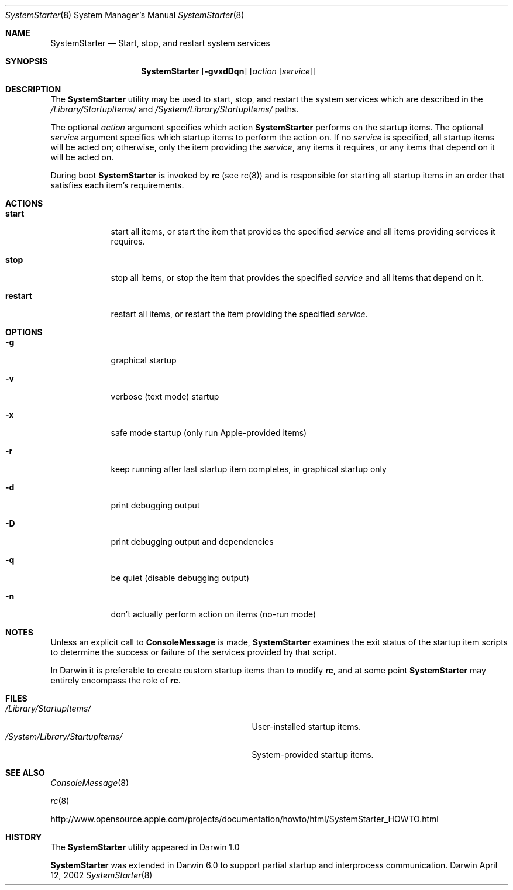 .Dd April 12, 2002
.Dt SystemStarter 8 
.Os Darwin
.Sh NAME
.Nm SystemStarter
.\" The following lines are read in generating the apropos(man -k) database. Use only key
.\" words here as the database is built based on the words here and in the .ND line. 
.\" Use .Nm macro to designate other names for the documented program.
.Nd Start, stop, and restart system services
.Sh SYNOPSIS
.Nm
.Op Fl gvxdDqn
.Op Ar action Op Ar service
.Sh DESCRIPTION
The 
.Nm 
utility may be used to start, stop, and restart the system services which
are described in the
.Pa /Library/StartupItems/
and
.Pa /System/Library/StartupItems/
paths.
.Pp
The optional
.Ar action
argument specifies which action 
.Nm
performs on the startup items.  The optional
.Ar service
argument specifies which startup items to perform the action on.  If no
.Ar service
is specified, all startup items will be acted on; otherwise, only the item providing the 
.Ar service ,
any items it requires, or any items that depend on it will be acted on.
.Pp
During boot 
.Nm
is invoked by
.Nm rc
(see rc(8)) and is responsible for
starting all startup items in an order that satisfies each item's 
requirements.
.Sh ACTIONS
.Bl -tag -width -indent
.It Nm start
start all items, or start the item that provides the specified
.Ar service
and all items providing services it requires.
.It Nm stop
stop all items, or stop the item that provides the specified
.Ar service
and all items that depend on it.
.It Nm restart
restart all items, or restart the item providing the specified
.Ar service .
.El
.Sh OPTIONS
.Bl -tag -width -indent
.It Fl g
graphical startup
.It Fl v
verbose (text mode) startup
.It Fl x
safe mode startup (only run Apple-provided items)
.It Fl r
keep running after last startup item completes, in graphical startup only
.It Fl d
print debugging output
.It Fl D
print debugging output and dependencies
.It Fl q
be quiet (disable debugging output)
.It Fl n
don't actually perform action on items (no-run mode)
.El
.Sh NOTES
Unless an explicit call to
.Nm ConsoleMessage
is made,
.Nm
examines the exit status of the startup item scripts to determine the success or failure of the services provided by that script.
.Pp
In Darwin it is preferable to create custom startup items than to modify
.Nm rc ,
and at some point
.Nm
may entirely encompass the role of
.Nm rc .
.Sh FILES
.Bl -tag -width -/System/Library/StartupItems -compact
.It Pa /Library/StartupItems/
User-installed startup items.
.It Pa /System/Library/StartupItems/
System-provided startup items.
.El
.Sh SEE ALSO 
.\" List links in ascending order by section, alphabetically within a section.
.\" Please do not reference files that do not exist without filing a bug report
.Xr ConsoleMessage 8
.Pp
.Xr rc 8
.Pp
http://www.opensource.apple.com/projects/documentation/howto/html/SystemStarter_HOWTO.html
.\" .Sh BUGS              \" Document known, unremedied bugs 
.Sh HISTORY
The
.Nm
utility appeared in Darwin 1.0
.Pp
.Nm
was extended in Darwin 6.0 to support partial startup and interprocess communication.
